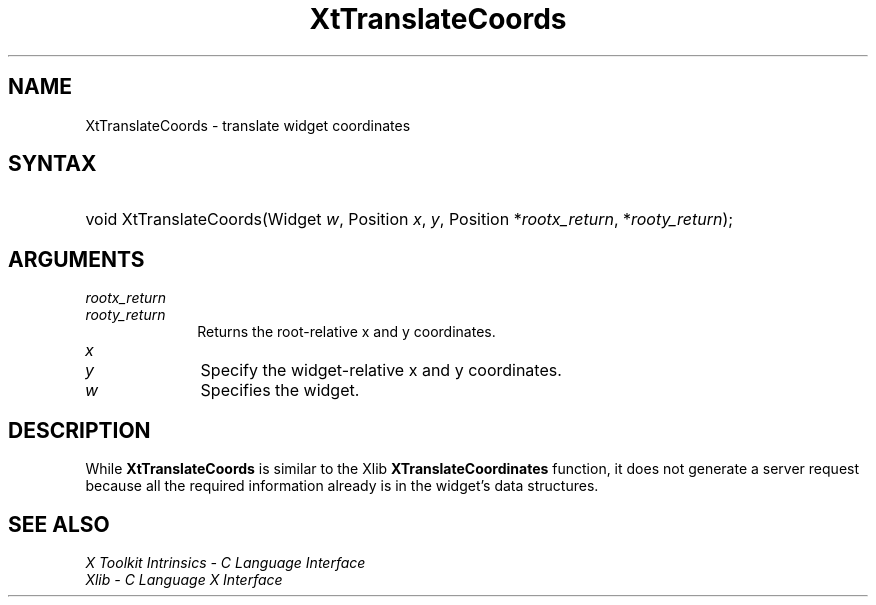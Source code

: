 .\" Copyright 1993 X Consortium
.\"
.\" Permission is hereby granted, free of charge, to any person obtaining
.\" a copy of this software and associated documentation files (the
.\" "Software"), to deal in the Software without restriction, including
.\" without limitation the rights to use, copy, modify, merge, publish,
.\" distribute, sublicense, and/or sell copies of the Software, and to
.\" permit persons to whom the Software is furnished to do so, subject to
.\" the following conditions:
.\"
.\" The above copyright notice and this permission notice shall be
.\" included in all copies or substantial portions of the Software.
.\"
.\" THE SOFTWARE IS PROVIDED "AS IS", WITHOUT WARRANTY OF ANY KIND,
.\" EXPRESS OR IMPLIED, INCLUDING BUT NOT LIMITED TO THE WARRANTIES OF
.\" MERCHANTABILITY, FITNESS FOR A PARTICULAR PURPOSE AND NONINFRINGEMENT.
.\" IN NO EVENT SHALL THE X CONSORTIUM BE LIABLE FOR ANY CLAIM, DAMAGES OR
.\" OTHER LIABILITY, WHETHER IN AN ACTION OF CONTRACT, TORT OR OTHERWISE,
.\" ARISING FROM, OUT OF OR IN CONNECTION WITH THE SOFTWARE OR THE USE OR
.\" OTHER DEALINGS IN THE SOFTWARE.
.\"
.\" Except as contained in this notice, the name of the X Consortium shall
.\" not be used in advertising or otherwise to promote the sale, use or
.\" other dealings in this Software without prior written authorization
.\" from the X Consortium.
.\"
.ds tk X Toolkit
.ds xT X Toolkit Intrinsics \- C Language Interface
.ds xI Intrinsics
.ds xW X Toolkit Athena Widgets \- C Language Interface
.ds xL Xlib \- C Language X Interface
.ds xC Inter-Client Communication Conventions Manual
.ds Rn 3
.ds Vn 2.2
.hw XtTranslate-Coords wid-get
.na
.de Ds
.nf
.in +0.4i
.ft CW
..
.de De
.ce 0
.fi
..
.de IN		\" send an index entry to the stderr
..
.de Pn
.ie t \\$1\fB\^\\$2\^\fR\\$3
.el \\$1\fI\^\\$2\^\fP\\$3
..
.de ZN
.ie t \fB\^\\$1\^\fR\\$2
.el \fI\^\\$1\^\fP\\$2
..
.de ny
..
.ny 0
.TH XtTranslateCoords __libmansuffix__ __xorgversion__ "XT FUNCTIONS"
.SH NAME
XtTranslateCoords \- translate widget coordinates
.SH SYNTAX
.HP
void XtTranslateCoords(Widget \fIw\fP, Position \fIx\fP, \fIy\fP, Position
*\fIrootx_return\fP, *\fIrooty_return\fP);
.SH ARGUMENTS
.IP \fIrootx_return\fP 1i
.br
.ns
.IP \fIrooty_return\fP 1i
Returns the root-relative x and y coordinates.
.ds Nu widget-relative
.IP \fIx\fP 1i
.br
.ns
.IP \fIy\fP 1i
Specify the \*(Nu x and y coordinates.
.IP \fIw\fP 1i
Specifies the widget.
.SH DESCRIPTION
While
.B XtTranslateCoords
is similar to the Xlib
.B XTranslateCoordinates
function, it does not generate a server request because all the required
information already is in the widget's data structures.
.SH "SEE ALSO"
.br
\fI\*(xT\fP
.br
\fI\*(xL\fP
